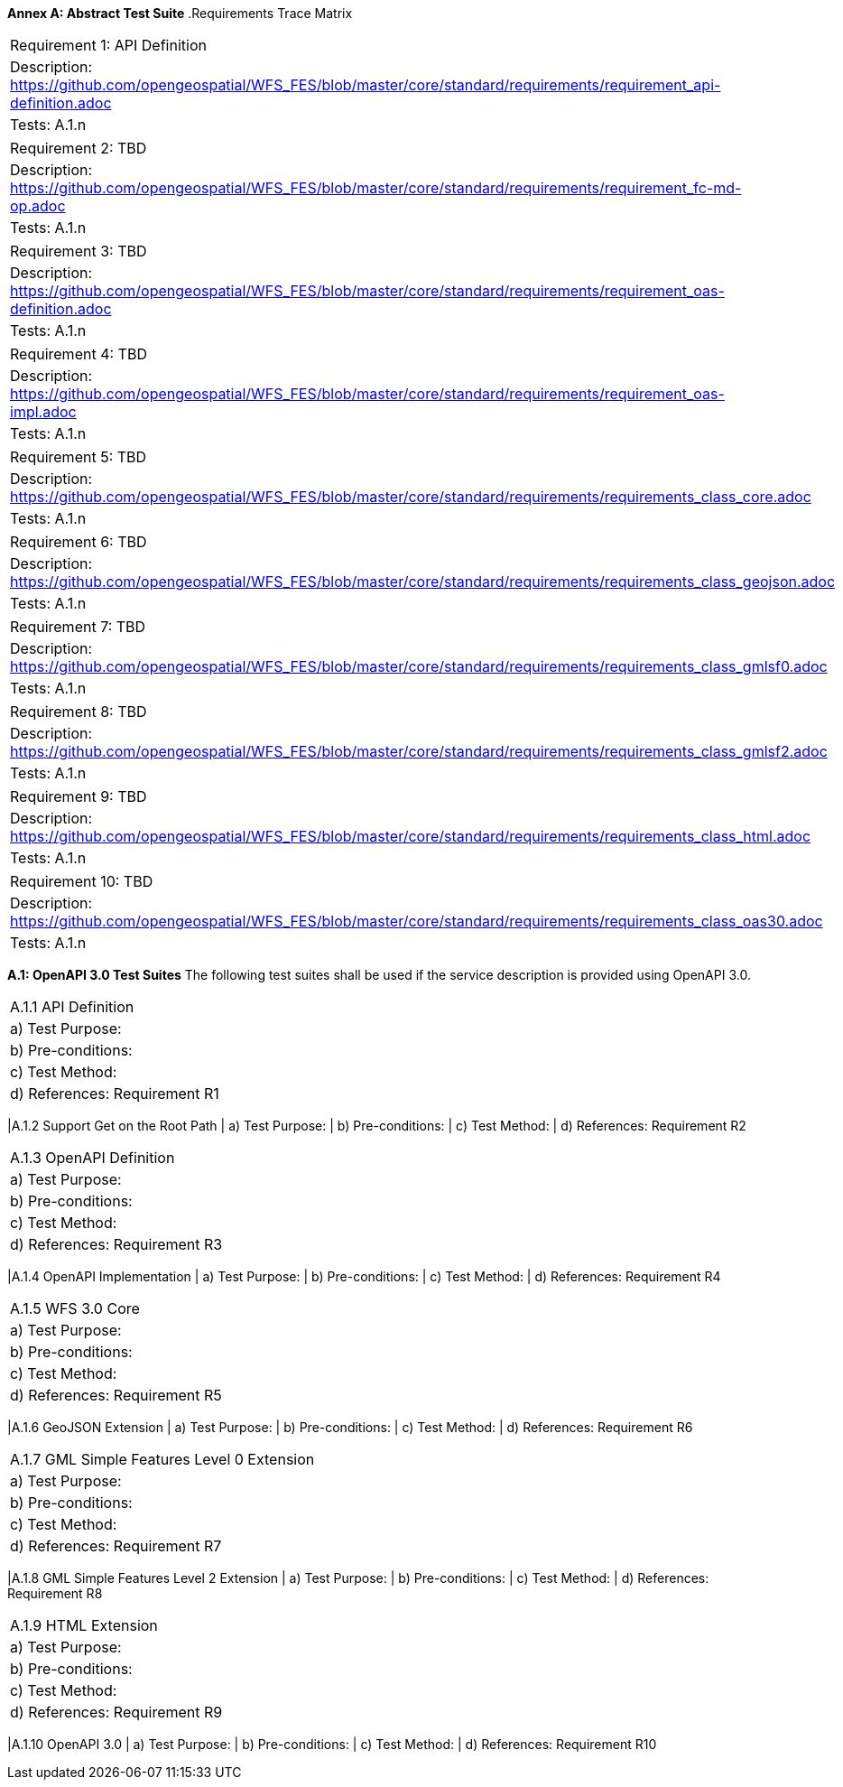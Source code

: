 *Annex A: Abstract Test Suite*
.Requirements Trace Matrix
[width="100%"]
|====================
|Requirement 1: API Definition
|Description: http://url[https://github.com/opengeospatial/WFS_FES/blob/master/core/standard/requirements/requirement_api-definition.adoc]
|Tests: A.1.n
|====================
|====================
|Requirement 2: TBD
|Description: http://url[https://github.com/opengeospatial/WFS_FES/blob/master/core/standard/requirements/requirement_fc-md-op.adoc]
|Tests: A.1.n
|====================
|====================
|Requirement 3: TBD
|Description: http://url[https://github.com/opengeospatial/WFS_FES/blob/master/core/standard/requirements/requirement_oas-definition.adoc]
|Tests: A.1.n
|====================
|====================
|Requirement 4: TBD
|Description: http://url[https://github.com/opengeospatial/WFS_FES/blob/master/core/standard/requirements/requirement_oas-impl.adoc]
|Tests: A.1.n
|====================
|====================
|Requirement 5: TBD
|Description: http://url[https://github.com/opengeospatial/WFS_FES/blob/master/core/standard/requirements/requirements_class_core.adoc]
|Tests: A.1.n
|====================
|====================
|Requirement 6: TBD
|Description: http://url[https://github.com/opengeospatial/WFS_FES/blob/master/core/standard/requirements/requirements_class_geojson.adoc]
|Tests: A.1.n
|====================
|====================
|Requirement 7: TBD
|Description: http://url[https://github.com/opengeospatial/WFS_FES/blob/master/core/standard/requirements/requirements_class_gmlsf0.adoc]
|Tests: A.1.n
|====================
|====================
|Requirement 8: TBD
|Description: http://url[https://github.com/opengeospatial/WFS_FES/blob/master/core/standard/requirements/requirements_class_gmlsf2.adoc]
|Tests: A.1.n
|====================
|====================
|Requirement 9: TBD
|Description: http://url[https://github.com/opengeospatial/WFS_FES/blob/master/core/standard/requirements/requirements_class_html.adoc]
|Tests: A.1.n
|====================
|====================
|Requirement 10: TBD
|Description: http://url[https://github.com/opengeospatial/WFS_FES/blob/master/core/standard/requirements/requirements_class_oas30.adoc]
|Tests: A.1.n
|====================

*A.1: OpenAPI 3.0 Test Suites*
The following test suites shall be used if the service description is provided using OpenAPI 3.0.
[width="100%"]
|====================
|A.1.1 API Definition
| a) Test Purpose:
| b) Pre-conditions:
| c) Test Method:
| d) References: Requirement R1
|====================
|A.1.2 Support Get on the Root Path
| a) Test Purpose:
| b) Pre-conditions:
| c) Test Method:
| d) References: Requirement R2
|====================
|A.1.3 OpenAPI Definition
| a) Test Purpose:
| b) Pre-conditions:
| c) Test Method:
| d) References: Requirement R3
|====================
|A.1.4 OpenAPI Implementation
| a) Test Purpose:
| b) Pre-conditions:
| c) Test Method:
| d) References: Requirement R4
|====================
|A.1.5 WFS 3.0 Core
| a) Test Purpose:
| b) Pre-conditions:
| c) Test Method:
| d) References: Requirement R5
|====================
|A.1.6 GeoJSON Extension
| a) Test Purpose:
| b) Pre-conditions:
| c) Test Method:
| d) References: Requirement R6
|====================
|A.1.7 GML Simple Features Level 0 Extension
| a) Test Purpose:
| b) Pre-conditions:
| c) Test Method:
| d) References: Requirement R7
|====================
|A.1.8 GML Simple Features Level 2 Extension
| a) Test Purpose:
| b) Pre-conditions:
| c) Test Method:
| d) References: Requirement R8
|====================
|A.1.9 HTML Extension
| a) Test Purpose:
| b) Pre-conditions:
| c) Test Method:
| d) References: Requirement R9
|====================
|A.1.10 OpenAPI 3.0 
| a) Test Purpose:
| b) Pre-conditions:
| c) Test Method:
| d) References: Requirement R10
|====================

